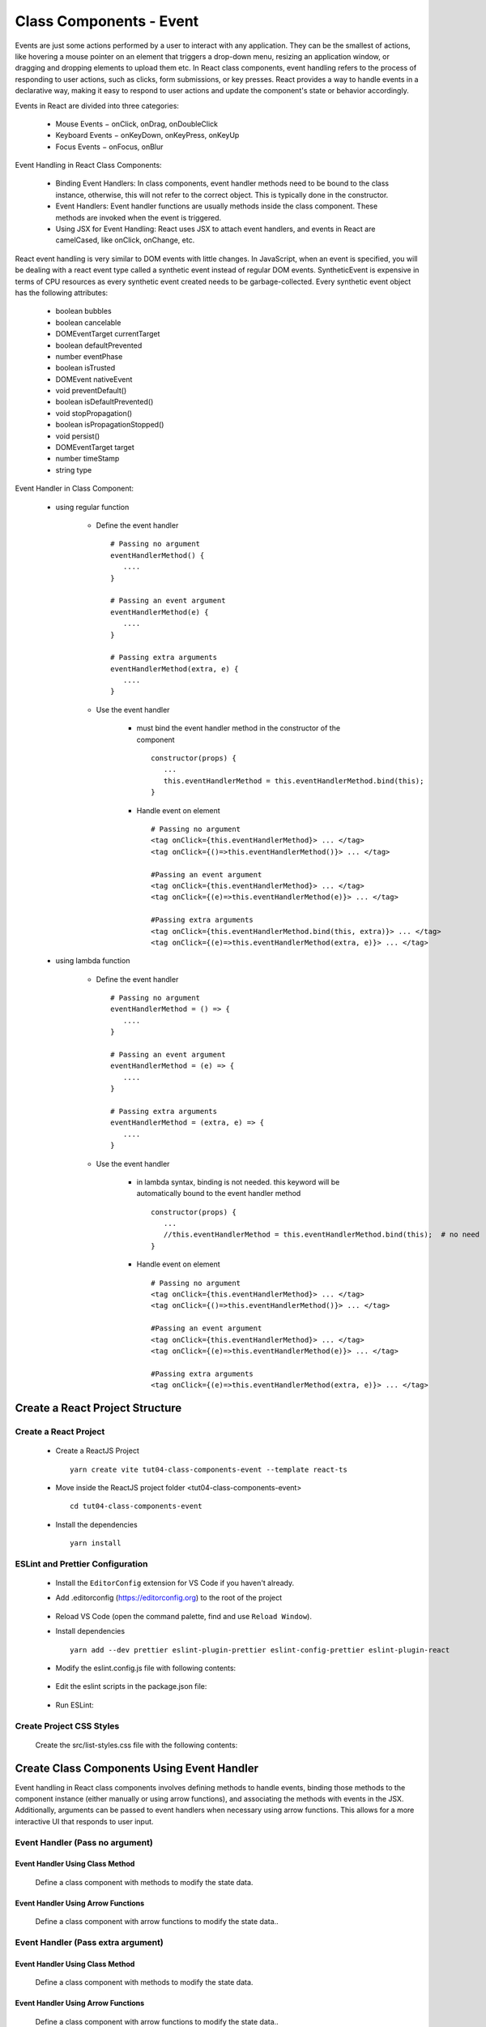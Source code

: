 .. _tut04-class-components-event:

.. role:: custom-color-primary
   :class: sd-text-primary
   
.. role:: custom-color-primary-bold
   :class: sd-text-primary sd-font-weight-bold


.. rst-class:: title-center h1
   

##################################################################################################
Class Components - Event
##################################################################################################

Events are just some actions performed by a user to interact with any application. They can be the smallest of actions, like hovering a mouse pointer on an element that triggers a drop-down menu, resizing an application window, or dragging and dropping elements to upload them etc. In React class components, event handling refers to the process of responding to user actions, such as clicks, form submissions, or key presses. React provides a way to handle events in a declarative way, making it easy to respond to user actions and update the component's state or behavior accordingly.

Events in React are divided into three categories:
    
    - Mouse Events − onClick, onDrag, onDoubleClick
    - Keyboard Events − onKeyDown, onKeyPress, onKeyUp
    - Focus Events − onFocus, onBlur
    
Event Handling in React Class Components:
    
    - Binding Event Handlers: In class components, event handler methods need to be bound to the class instance, otherwise, this will not refer to the correct object. This is typically done in the constructor.
    - Event Handlers: Event handler functions are usually methods inside the class component. These methods are invoked when the event is triggered.
    - Using JSX for Event Handling: React uses JSX to attach event handlers, and events in React are camelCased, like onClick, onChange, etc.
    

React event handling is very similar to DOM events with little changes. In JavaScript, when an event is specified, you will be dealing with a react event type called a synthetic event instead of regular DOM events. SyntheticEvent is expensive in terms of CPU resources as every synthetic event created needs to be garbage-collected. Every synthetic event object has the following attributes:
    
    - boolean bubbles
    - boolean cancelable
    - DOMEventTarget currentTarget
    - boolean defaultPrevented
    - number eventPhase
    - boolean isTrusted
    - DOMEvent nativeEvent
    - void preventDefault()
    - boolean isDefaultPrevented()
    - void stopPropagation()
    - boolean isPropagationStopped()
    - void persist()
    - DOMEventTarget target
    - number timeStamp
    - string type
    
Event Handler in Class Component:
    
    - using regular function
        
        - Define the event handler ::
            
            # Passing no argument
            eventHandlerMethod() { 
               .... 
            }
            
            # Passing an event argument
            eventHandlerMethod(e) { 
               .... 
            }
            
            # Passing extra arguments 
            eventHandlerMethod(extra, e) { 
               .... 
            }
            
        - Use the event handler
            
            - must bind the event handler method in the constructor of the component ::
                
                constructor(props) { 
                   ... 
                   this.eventHandlerMethod = this.eventHandlerMethod.bind(this); 
                }
                
            - Handle event on element ::
                
                # Passing no argument
                <tag onClick={this.eventHandlerMethod}> ... </tag>
                <tag onClick={()=>this.eventHandlerMethod()}> ... </tag>
                
                #Passing an event argument
                <tag onClick={this.eventHandlerMethod}> ... </tag>
                <tag onClick={(e)=>this.eventHandlerMethod(e)}> ... </tag>
                
                #Passing extra arguments 
                <tag onClick={this.eventHandlerMethod.bind(this, extra)}> ... </tag>
                <tag onClick={(e)=>this.eventHandlerMethod(extra, e)}> ... </tag>
                
    - using lambda function
        
        - Define the event handler ::
            
            # Passing no argument
            eventHandlerMethod = () => { 
               .... 
            }
            
            # Passing an event argument
            eventHandlerMethod = (e) => { 
               .... 
            }
            
            # Passing extra arguments 
            eventHandlerMethod = (extra, e) => { 
               .... 
            }
            
        - Use the event handler
            
            - in lambda syntax, binding is not needed. this keyword will be automatically bound to the event handler method ::
                
                constructor(props) { 
                   ... 
                   //this.eventHandlerMethod = this.eventHandlerMethod.bind(this);  # no need
                }
                
            - Handle event on element ::
                
                # Passing no argument
                <tag onClick={this.eventHandlerMethod}> ... </tag>
                <tag onClick={()=>this.eventHandlerMethod()}> ... </tag>
                
                #Passing an event argument
                <tag onClick={this.eventHandlerMethod}> ... </tag>
                <tag onClick={(e)=>this.eventHandlerMethod(e)}> ... </tag>
                
                #Passing extra arguments 
                <tag onClick={(e)=>this.eventHandlerMethod(extra, e)}> ... </tag>
                


**************************************************************************************************
Create a React Project Structure
**************************************************************************************************

==================================================================================================
Create a React Project
==================================================================================================
    
    - Create a ReactJS Project ::
        
        yarn create vite tut04-class-components-event --template react-ts
        
    - Move inside the ReactJS project folder <tut04-class-components-event> ::
        
        cd tut04-class-components-event
        
    - Install the dependencies ::
        
        yarn install
        
==================================================================================================
ESLint and Prettier Configuration
==================================================================================================
    
    - Install the ``EditorConfig`` extension for VS Code if you haven't already.
    - Add .editorconfig (https://editorconfig.org) to the root of the project
        
        .. code-block:: cfg
          :caption: contents of .editorconfig
          :linenos:
          
          root = true
          
          [*]
          indent_style = space
          indent_size = 2
          end_of_line = lf
          insert_final_newline = true
          trim_trailing_whitespace = true
          
    - Reload VS Code (open the command palette, find and use ``Reload Window``).
    - Install dependencies ::
        
        yarn add --dev prettier eslint-plugin-prettier eslint-config-prettier eslint-plugin-react
        
    - Modify the eslint.config.js file with following contents:
        
        .. code-block:: js
          :caption: contents of eslint.config.js
          :linenos:
          
          import js from "@eslint/js";
          import globals from "globals";
          import reactHooks from "eslint-plugin-react-hooks";
          import reactRefresh from "eslint-plugin-react-refresh";
          import tseslint from "typescript-eslint";
          import react from "eslint-plugin-react";
          import eslintPluginPrettier from "eslint-plugin-prettier/recommended";
          
          export default tseslint
            .config(
              { ignores: ["dist"] },
              {
                //extends: [js.configs.recommended, ...tseslint.configs.recommended],
                extends: [
                  js.configs.recommended,
                  ...tseslint.configs.recommendedTypeChecked,
                ],
                files: ["**/*.{ts,tsx}"],
                languageOptions: {
                  ecmaVersion: 2020,
                  globals: globals.browser,
                  parserOptions: {
                    project: ["./tsconfig.node.json", "./tsconfig.app.json"],
                    tsconfigRootDir: import.meta.dirname,
                  },
                },
                settings: {
                  react: {
                    version: "detect",
                  },
                },
                plugins: {
                  "react-hooks": reactHooks,
                  "react-refresh": reactRefresh,
                  react: react,
                },
                rules: {
                  ...reactHooks.configs.recommended.rules,
                  "react-refresh/only-export-components": [
                    "warn",
                    { allowConstantExport: true },
                  ],
                  ...react.configs.recommended.rules,
                  ...react.configs["jsx-runtime"].rules,
                },
              },
            )
            .concat(eslintPluginPrettier);
          
    - Edit the eslint scripts in the package.json file: 
        
        .. code-block:: cfg
          :caption: contents of package.json
          :linenos:
          
          "scripts": {
            ... ,
            "lint": "eslint src ./*.js ./*.ts --ext ts,tsx --report-unused-disable-directives --max-warnings 0",
            "lint:fix": "eslint src ./*.js ./*.ts --ext ts,tsx --fix",
          },
          
    - Run ESLint:
        
        .. code-block:: sh
          :linenos:
          
          yarn lint
          yarn lint:fix
          
        
==================================================================================================
Create Project CSS Styles
==================================================================================================
    
    Create the src/list-styles.css file with the following contents: 
        
        .. code-block:: css
          :caption: src/list-styles.css
          :linenos:
          
          .list-container {
            max-width: 800px;
            width:max-content;
            margin: 0 auto;
            font-family: Arial, sans-serif;
          }
          
          ol {
            padding-left: 0;
            counter-reset: list-counter;
          }
          
          .list-item {
            display: flex;
            align-items: center;
            margin: 10px 0;
          }
          
          .list-item div button {
            border-radius: 8px;
            border: 1px solid rgb(90, 95, 82);
          }
          .list-item-number {
            font-weight: bold;
            margin-right: 10px;
            counter-increment: list-counter;
          }
          
          .list-item-number::before {
            content: counter(list-counter) ". ";
          }
          
          .list-item-content {
            border: 1px solid #ccc;
            border-radius: 5px;
            padding: 10px;
            background-color: #f9f9f9;
            flex-grow: 1;
          }
          
          .list-item-content h3 {
            margin: 0;
            font-size: 1em;
          }
          
          .list-item-content p {
            margin: 5px 0;
            font-size: 0.9em;
          }
          
          .red-color {
            color: #ff0000;
          }
          
          .blue-color {
            color: #0011ff;
          }
          
          .bg-red {
            background-color: #ff0000;
          }
          
          .bg-blue {
            background-color: #0011ff;
          }
          
**************************************************************************************************
Create Class Components Using Event Handler
**************************************************************************************************

Event handling in React class components involves defining methods to handle events, binding those methods to the component instance (either manually or using arrow functions), and associating the methods with events in the JSX. Additionally, arguments can be passed to event handlers when necessary using arrow functions. This allows for a more interactive UI that responds to user input.

==================================================================================================
Event Handler (Pass no argument)
==================================================================================================

--------------------------------------------------------------------------------------------------
Event Handler Using Class Method
--------------------------------------------------------------------------------------------------
    
    Define a class component with methods to modify the state data.
        
        .. code-block:: tsx
          :caption: src/ComponentWithClassFunctionEventHandler.tsx
          :linenos:
          
          import React from "react";
          
          interface ComponentState {
            counter: number;
          }
          
          class ComponentWithClassFunctionEventHandler extends React.Component<
            object,
            ComponentState
          > {
            constructor(props: object) {
              super(props);
              this.state = {
                counter: 0,
              };
              this.handleIncrementBtnClick = this.handleIncrementBtnClick.bind(this);
              this.handleDecrementBtnClick = this.handleDecrementBtnClick.bind(this);
            }
            handleIncrementBtnClick() {
              this.setState((prevState) => ({
                counter: prevState.counter + 1,
              }));
            }
          
            handleDecrementBtnClick() {
              this.setState((prevState) => ({
                counter: prevState.counter - 1,
              }));
            }
            render() {
              return (
                <>
                  <div style={{ marginTop: "20px" }}>Counter: {this.state.counter}</div>
                  <div>
                    <button onClick={() => this.handleIncrementBtnClick()}>
                      Increment
                    </button>
                    <button
                      onClick={() => this.handleDecrementBtnClick()}
                      style={{
                        display: "inline",
                        marginLeft: "20px",
                      }}
                    >
                      Decrement
                    </button>
                  </div>
                </>
              );
            }
          }
          
          export default ComponentWithClassFunctionEventHandler;
          
--------------------------------------------------------------------------------------------------
Event Handler Using Arrow Functions
--------------------------------------------------------------------------------------------------
    
    Define a class component with arrow functions to modify the state data..
        
        .. code-block:: tsx
          :caption: src/ComponentWithArrowFunctionEventHandler.tsx
          :linenos:
          
          import React from "react";
          
          interface ComponentState {
            counter: number;
          }
          
          class ComponentWithArrowFunctionEventHandler extends React.Component<
            object,
            ComponentState
          > {
            constructor(props: object) {
              super(props);
              this.state = {
                counter: 0,
              };
            }
            handleIncrementBtnClick = () => {
              this.setState((prevState) => ({
                counter: prevState.counter + 1,
              }));
            };
          
            handleDecrementBtnClick = () => {
              this.setState((prevState) => ({
                counter: prevState.counter - 1,
              }));
            };
            render() {
              return (
                <>
                  <div style={{ marginTop: "20px" }}>Counter: {this.state.counter}</div>
                  <div>
                    <button onClick={this.handleIncrementBtnClick}>Increment</button>
                    <button
                      onClick={this.handleDecrementBtnClick}
                      style={{
                        display: "inline",
                        marginLeft: "20px",
                      }}
                    >
                      Decrement
                    </button>
                  </div>
                </>
              );
            }
          }
          
          export default ComponentWithArrowFunctionEventHandler;
          

==================================================================================================
Event Handler (Pass extra argument)
==================================================================================================

--------------------------------------------------------------------------------------------------
Event Handler Using Class Method
--------------------------------------------------------------------------------------------------
    
    Define a class component with methods to modify the state data.
        
        .. code-block:: tsx
          :caption: src/ComponentWithClassFunctionExtraArgs.tsx
          :linenos:
          
          import React from "react";
          
          interface ComponentState {
            counter: number;
            messages: string[];
          }
          
          class ComponentWithClassFunctionExtraArgs extends React.Component<
            object,
            ComponentState
          > {
            constructor(props: object) {
              super(props);
              this.state = {
                counter: 0,
                messages: [],
              };
              this.handleIncrementBtnClick = this.handleIncrementBtnClick.bind(this);
              this.handleDecrementBtnClick = this.handleDecrementBtnClick.bind(this);
              this.handleMessagesUpdateClick = this.handleMessagesUpdateClick.bind(this);
              this.handleMessagesUpdateEventClick =
                this.handleMessagesUpdateEventClick.bind(this);
            }
            handleIncrementBtnClick() {
              this.setState((prevState) => ({
                counter: prevState.counter + 1,
              }));
            }
          
            handleDecrementBtnClick() {
              this.setState((prevState) => ({
                counter: prevState.counter - 1,
              }));
            }
            handleMessagesUpdateClick({
              message,
              count,
            }: {
              message: string;
              count: number;
            }) {
              this.setState((prevState) => ({
                messages: [...prevState.messages, "" + message + ", count: " + count],
              }));
            }
            handleMessagesUpdateEventClick(
              {
                message,
                count,
              }: {
                message: string;
                count: number;
              },
              e: React.MouseEvent,
            ) {
              this.setState((prevState) => ({
                messages: [
                  ...prevState.messages,
                  "" +
                    message +
                    ", count: " +
                    count +
                    ", e: " +
                    (e?.target as HTMLElement)?.innerHTML,
                ],
              }));
            }
            render() {
              return (
                <>
                  <div style={{ marginTop: "20px" }}>Counter: {this.state.counter}</div>
                  <div>
                    <button onClick={() => this.handleIncrementBtnClick()}>
                      Increment
                    </button>
                    <button
                      onClick={() => this.handleDecrementBtnClick()}
                      style={{
                        display: "inline",
                        marginLeft: "20px",
                      }}
                    >
                      Decrement
                    </button>
                  </div>
                  <div style={{ marginTop: "20px" }}>
                    <button
                      onClick={this.handleMessagesUpdateClick.bind(this, {
                        message: "Button 1",
                        count: this.state.counter,
                      })}
                    >
                      Button 1
                    </button>
                    <button
                      onClick={() =>
                        this.handleMessagesUpdateClick({
                          message: "Button 2",
                          count: this.state.counter,
                        })
                      }
                      style={{ marginLeft: "20px" }}
                    >
                      Button 2
                    </button>
                    
                    <button
                      onClick={(e) =>
                        this.handleMessagesUpdateEventClick(
                          {
                            message: "Button 3",
                            count: this.state.counter,
                          },
                          e,
                        )
                      }
                      style={{ marginLeft: "20px" }}
                    >
                      Button 3
                    </button>
                  </div>
                  {this.state.messages.length > 0 && (
                    <div className="list-container">
                      <h5>LogMessages</h5>
                      <ol>
                        {this.state.messages.map((message, index) => (
                          <li key={index} className="list-item">
                            <div>
                              {index + 1}. {message}
                            </div>
                          </li>
                        ))}
                      </ol>
                    </div>
                  )}
                </>
              );
            }
          }
          
          export default ComponentWithClassFunctionExtraArgs;
          
--------------------------------------------------------------------------------------------------
Event Handler Using Arrow Functions
--------------------------------------------------------------------------------------------------
    
    Define a class component with arrow functions to modify the state data..
        
        .. code-block:: tsx
          :caption: src/ComponentWithArrowFunctionEventHandler.tsx
          :linenos:
          
          import React from "react";
          
          interface ComponentState {
            counter: number;
            messages: string[];
          }
          
          class ComponentWitharrowFunctionExtraArgs extends React.Component<
            object,
            ComponentState
          > {
            constructor(props: object) {
              super(props);
              this.state = {
                counter: 0,
                messages: [],
              };
            }
            handleIncrementBtnClick = () => {
              this.setState((prevState) => ({
                counter: prevState.counter + 1,
              }));
            };
          
            handleDecrementBtnClick = () => {
              this.setState((prevState) => ({
                counter: prevState.counter - 1,
              }));
            };
            handleMessagesUpdateClick = ({
              message,
              count,
            }: {
              message: string;
              count: number;
            }) => {
              this.setState((prevState) => ({
                messages: [...prevState.messages, "" + message + ", count: " + count],
              }));
            };
            handleMessagesUpdateEventClick = (
              {
                message,
                count,
              }: {
                message: string;
                count: number;
              },
              e: React.MouseEvent,
            ) => {
              this.setState((prevState) => ({
                messages: [
                  ...prevState.messages,
                  "" +
                    message +
                    ", count: " +
                    count +
                    ", e: " +
                    (e?.target as HTMLElement)?.innerHTML,
                ],
              }));
            };
            render() {
              return (
                <>
                  <div style={{ marginTop: "20px" }}>Counter: {this.state.counter}</div>
                  <div>
                    <button onClick={() => this.handleIncrementBtnClick()}>
                      Increment
                    </button>
                    <button
                      onClick={() => this.handleDecrementBtnClick()}
                      style={{
                        display: "inline",
                        marginLeft: "20px",
                      }}
                    >
                      Decrement
                    </button>
                  </div>
                  <div style={{ marginTop: "20px" }}>
                    <button
                      onClick={this.handleMessagesUpdateClick.bind(this, {
                        message: "Button 1",
                        count: this.state.counter,
                      })}
                    >
                      Button 1
                    </button>
                    <button
                      onClick={() =>
                        this.handleMessagesUpdateClick({
                          message: "Button 2",
                          count: this.state.counter,
                        })
                      }
                      style={{ marginLeft: "20px" }}
                    >
                      Button 2
                    </button>
          
                    <button
                      onClick={(e) =>
                        this.handleMessagesUpdateEventClick(
                          {
                            message: "Button 3",
                            count: this.state.counter,
                          },
                          e,
                        )
                      }
                      style={{ marginLeft: "20px" }}
                    >
                      Button 3
                    </button>
                  </div>
                  {this.state.messages.length > 0 && (
                    <div className="list-container">
                      <h5>LogMessages</h5>
                      <ol>
                        {this.state.messages.map((message, index) => (
                          <li key={index} className="list-item">
                            <div>
                              {index + 1}. {message}
                            </div>
                          </li>
                        ))}
                      </ol>
                    </div>
                  )}
                </>
              );
            }
          }
          
          export default ComponentWitharrowFunctionExtraArgs;
          
==================================================================================================
Create a Class Component to Show the User Interface
==================================================================================================
    
    Create a class Component to show the user interface
        
        .. code-block:: tsx
          :caption: src/ClassComponentsDisplay.tsx
          :linenos:
          
          import React from "react";
          import ComponentWithClassFunctionEventHandler from "./ComponentWithClassFunctionEventHandler";
          import ComponentWithArrowFunctionEventHandler from "./ComponentWithArrowFunctionEventHandler";
          import ComponentWithClassFunctionExtraArgs from "./ComponentWithClassFunctionExtraArgs";
          import ComponentWitharrowFunctionExtraArgs from "./ComponentWitharrowFunctionExtraArgs";
          import "./list-style.css";
          
          class ClassComponentsDisplay extends React.Component {
            render() {
              return (
                <div className="list-container">
                  <h2>Event Handling in a React Class Component</h2>
                  <ol>
                    <li className="list-item">
                      <div className="list-item-number"></div>
                      <div className="list-item-content">
                        <h3>Event Handler by Class Methods</h3>
                        <ComponentWithClassFunctionEventHandler />
                      </div>
                    </li>
                    <li className="list-item">
                      <div className="list-item-number"></div>
                      <div className="list-item-content">
                        <h3>Event Handler by Arrow Functions</h3>
                        <ComponentWithArrowFunctionEventHandler />
                      </div>
                    </li>
                    <li className="list-item">
                      <div className="list-item-number"></div>
                      <div className="list-item-content">
                        <h3>Event Handler by Class Methods with Extra Arguments</h3>
                        <ComponentWithClassFunctionExtraArgs />
                      </div>
                    </li>
                    <li className="list-item">
                      <div className="list-item-number"></div>
                      <div className="list-item-content">
                        <h3>Event Handler by Arrow Functions with Extra Arguments</h3>
                        <ComponentWitharrowFunctionExtraArgs />
                      </div>
                    </li>
                  </ol>
                </div>
              );
            }
          }
          
          export default ClassComponentsDisplay;
          
    - Edit ``App.tsx`` to render the component
        
        .. code-block:: tsx
          :caption: src/App.tsx
          :linenos:
          
          import "./App.css";
          import ClassComponentsDisplay from "./ClassComponentsDisplay";
          
          function App() {
            return <ClassComponentsDisplay />;
          }
          
          export default App;
          
**************************************************************************************************
Run the development app
**************************************************************************************************
    
    - Run dev
        
        .. code-block:: sh
          :linenos:
          
          yarn dev
          
    - Build
        
        .. code-block:: sh
          :linenos:
          
          yarn build
          
**************************************************************************************************
Hosting the React App on GitHub Pages
**************************************************************************************************

==================================================================================================
Build the App
==================================================================================================
    
    - Configure the build base url:
        
        - open vite.config.js file
        - set base to ``/react-projects/react-projects-with-typescript/tut04-class-components-event/`` ::
            
            export default defineConfig({
                plugins: [react()],
                base: "/react-projects/react-projects-with-typescript/tut04-class-components-event/",
            })
            
    - Build the app ::
        
        yarn run build
        
==================================================================================================
Hosting the App 
==================================================================================================
    
    - Hosting address: `https://<USERNAME>.github.io/react-projects/react-projects-with-typescript/tut04-class-components-event/ <https://\<USERNAME\>.github.io/react-projects/react-projects-with-typescript/tut04-class-components-event/>`_
    - Github login as <USERNAME>
    - Create the ``react-projects`` repo if not exist
    - Create the ``gh-pages`` branch in the ``react-projects`` repo if not exist
    - Push the <dist> folder contents to the deploying folder ``react-projects-with-typescript/tut04-class-components-event/`` in the ``gh-pages`` branch
    

**************************************************************************************************
Sources and Demos
**************************************************************************************************
    
    - Sources: https://github.com/david-ggs-230/react-projects/tree/main/react-projects-with-typescript/tut04-class-components-event
    - Live Demo: https://david-ggs-230.github.io/react-projects/react-projects-with-typescript/tut04-class-components-event/
    - Screenshot
        
        .. figure:: images/tut04/tut04-class-components-event.png
           :align: center
           :class: sd-my-2
           :width: 80%
           :alt: React Class Components - Event
           
           :custom-color-primary-bold:`React Class Components - Event`